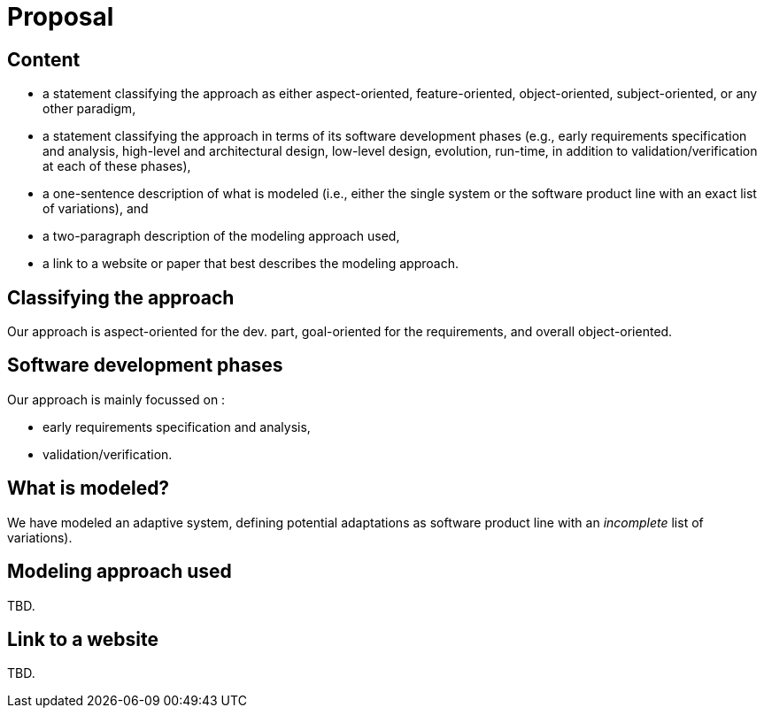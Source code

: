 = Proposal

== Content

- a statement classifying the approach as either aspect-oriented, feature-oriented, object-oriented, subject-oriented, or any other paradigm,
- a statement classifying the approach in terms of its software development phases (e.g., early requirements specification and analysis, high-level and architectural design, low-level design, evolution, run-time, in addition to validation/verification at each of these phases),
- a one-sentence description of what is modeled (i.e., either the single system or the software product line with an exact list of variations), and
- a two-paragraph description of the modeling approach used,
- a link to a website or paper that best describes the modeling approach.

== Classifying the approach

Our approach is +aspect-oriented+ for the dev. part, +goal-oriented+ for the requirements, and overall +object-oriented+.

== Software development phases 

Our approach is mainly focussed on :

- early requirements specification and analysis, 
- validation/verification.

== What is modeled?

We have modeled an adaptive system, defining potential adaptations as +software product line+ with an 
_incomplete_ list of variations).

== Modeling approach used

TBD.

== Link to a website

TBD.